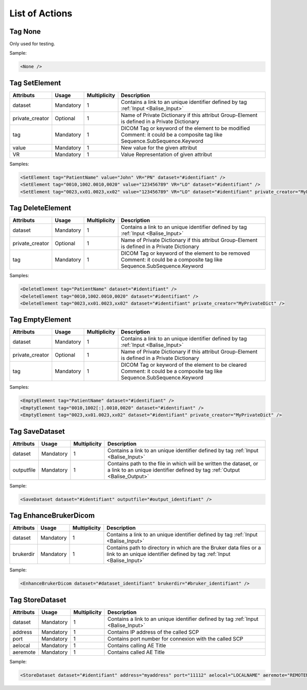 List of Actions
===============

.. _Balise_None:

Tag None
^^^^^^^^

Only used for testing.

Sample:

.. code-block:: xml

    <None />

.. _Balise_SetElement:

Tag SetElement
^^^^^^^^^^^^^^

+-----------------+---------------+--------------+--------------------------------------------------------------+
| Attributs       | Usage         | Multiplicity | Description                                                  |
+=================+===============+==============+==============================================================+
| dataset         | Mandatory     |       1      | Contains a link to an unique identifier defined by tag       |
|                 |               |              | :ref:`Input <Balise_Input>`                                  |
+-----------------+---------------+--------------+--------------------------------------------------------------+
| private_creator | Optional      |       1      | Name of Private Dictionary if this attribut Group-Element    |
|                 |               |              | is defined in a Private Dictionary                           |
+-----------------+---------------+--------------+--------------------------------------------------------------+
| tag             | Mandatory     |       1      | DICOM Tag or keyword of the element to be modified           |
|                 |               |              | Comment: it could be a composite tag like                    |
|                 |               |              | Sequence.SubSequence.Keyword                                 |
+-----------------+---------------+--------------+--------------------------------------------------------------+
| value           | Mandatory     |       1      | New value for the given attribut                             |
+-----------------+---------------+--------------+--------------------------------------------------------------+
| VR              | Mandatory     |       1      | Value Representation of given attribut                       |
+-----------------+---------------+--------------+--------------------------------------------------------------+

Samples:

.. code-block:: xml

    <SetElement tag="PatientName" value="John" VR="PN" dataset="#identifiant" />
    <SetElement tag="0010,1002.0010,0020" value="123456789" VR="LO" dataset="#identifiant" />
    <SetElement tag="0023,xx01.0023,xx02" value="123456789" VR="LO" dataset="#identifiant" private_creator="MyPrivateDict" />

.. _Balise_DeleteElement:

Tag DeleteElement
^^^^^^^^^^^^^^^^^

+-----------------+---------------+--------------+--------------------------------------------------------------+
| Attributs       | Usage         | Multiplicity | Description                                                  |
+=================+===============+==============+==============================================================+
| dataset         | Mandatory     |       1      | Contains a link to an unique identifier defined by tag       |
|                 |               |              | :ref:`Input <Balise_Input>`                                  |
+-----------------+---------------+--------------+--------------------------------------------------------------+
| private_creator | Optional      |       1      | Name of Private Dictionary if this attribut Group-Element    |
|                 |               |              | is defined in a Private Dictionary                           |
+-----------------+---------------+--------------+--------------------------------------------------------------+
| tag             | Mandatory     |       1      | DICOM Tag or keyword of the element to be removed            |
|                 |               |              | Comment: it could be a composite tag like                    |
|                 |               |              | Sequence.SubSequence.Keyword                                 |
+-----------------+---------------+--------------+--------------------------------------------------------------+

Samples:

.. code-block:: xml

    <DeleteElement tag="PatientName" dataset="#identifiant" />
    <DeleteElement tag="0010,1002.0010,0020" dataset="#identifiant" />
    <DeleteElement tag="0023,xx01.0023,xx02" dataset="#identifiant" private_creator="MyPrivateDict" />

.. _Balise_EmptyElement:

Tag EmptyElement
^^^^^^^^^^^^^^^^

+-----------------+---------------+--------------+--------------------------------------------------------------+
| Attributs       | Usage         | Multiplicity | Description                                                  |
+=================+===============+==============+==============================================================+
| dataset         | Mandatory     |       1      | Contains a link to an unique identifier defined by tag       |
|                 |               |              | :ref:`Input <Balise_Input>`                                  |
+-----------------+---------------+--------------+--------------------------------------------------------------+
| private_creator | Optional      |       1      | Name of Private Dictionary if this attribut Group-Element    |
|                 |               |              | is defined in a Private Dictionary                           |
+-----------------+---------------+--------------+--------------------------------------------------------------+
| tag             | Mandatory     |       1      | DICOM Tag or keyword of the element to be cleared            |
|                 |               |              | Comment: it could be a composite tag like                    |
|                 |               |              | Sequence.SubSequence.Keyword                                 |
+-----------------+---------------+--------------+--------------------------------------------------------------+

Samples:

.. code-block:: xml

    <EmptyElement tag="PatientName" dataset="#identifiant" />
    <EmptyElement tag="0010,1002[:].0010,0020" dataset="#identifiant" />
    <EmptyElement tag="0023,xx01.0023,xx02" dataset="#identifiant" private_creator="MyPrivateDict" />

.. _Balise_SaveDataset:

Tag SaveDataset
^^^^^^^^^^^^^^^

+---------------+---------------+--------------+--------------------------------------------------------------+
| Attributs     | Usage         | Multiplicity | Description                                                  |
+===============+===============+==============+==============================================================+
| dataset       | Mandatory     |       1      | Contains a link to an unique identifier defined by tag       |
|               |               |              | :ref:`Input <Balise_Input>`                                  |
+---------------+---------------+--------------+--------------------------------------------------------------+
| outputfile    | Mandatory     |       1      | Contains path to the file in which will be written the       |
|               |               |              | dataset, or a link to an unique identifier defined by tag    |
|               |               |              | :ref:`Output <Balise_Output>`                                |
+---------------+---------------+--------------+--------------------------------------------------------------+

Sample:

.. code-block:: xml

    <SaveDataset dataset="#identifiant" outputfile="#output_identifiant" />

.. _Balise_EnhanceBrukerDicom:

Tag EnhanceBrukerDicom
^^^^^^^^^^^^^^^^^^^^^^

+---------------+---------------+--------------+---------------------------------------------------------------+
| Attributs     | Usage         | Multiplicity | Description                                                   |
+===============+===============+==============+===============================================================+
| dataset       | Mandatory     |       1      | Contains a link to an unique identifier defined by tag        |
|               |               |              | :ref:`Input <Balise_Input>`                                   |
+---------------+---------------+--------------+---------------------------------------------------------------+
| brukerdir     | Mandatory     |       1      | Contains path to directory in which are the Bruker data files |
|               |               |              | or a link to an unique identifier defined by tag              |
|               |               |              | :ref:`Input <Balise_Input>`                                   |
+---------------+---------------+--------------+---------------------------------------------------------------+

Sample:

.. code-block:: xml

    <EnhanceBrukerDicom dataset="#dataset_identifiant" brukerdir="#bruker_identifiant" />

.. _Balise_StoreDataset:

Tag StoreDataset
^^^^^^^^^^^^^^^^

+---------------+---------------+--------------+--------------------------------------------------------------+
| Attributs     | Usage         | Multiplicity | Description                                                  |
+===============+===============+==============+==============================================================+
| dataset       | Mandatory     |       1      | Contains a link to an unique identifier defined by tag       |
|               |               |              | :ref:`Input <Balise_Input>`                                  |
+---------------+---------------+--------------+--------------------------------------------------------------+
| address       | Mandatory     |       1      | Contains IP address of the called SCP                        |
+---------------+---------------+--------------+--------------------------------------------------------------+
| port          | Mandatory     |       1      | Contains port number for connexion with the called SCP       |
+---------------+---------------+--------------+--------------------------------------------------------------+
| aelocal       | Mandatory     |       1      | Contains calling AE Title                                    |
+---------------+---------------+--------------+--------------------------------------------------------------+
| aeremote      | Mandatory     |       1      | Contains called AE Title                                     |
+---------------+---------------+--------------+--------------------------------------------------------------+

Sample:

.. code-block:: xml

    <StoreDataset dataset="#identifiant" address="myaddress" port="11112" aelocal="LOCALNAME" aeremote="REMOTENAME" />
